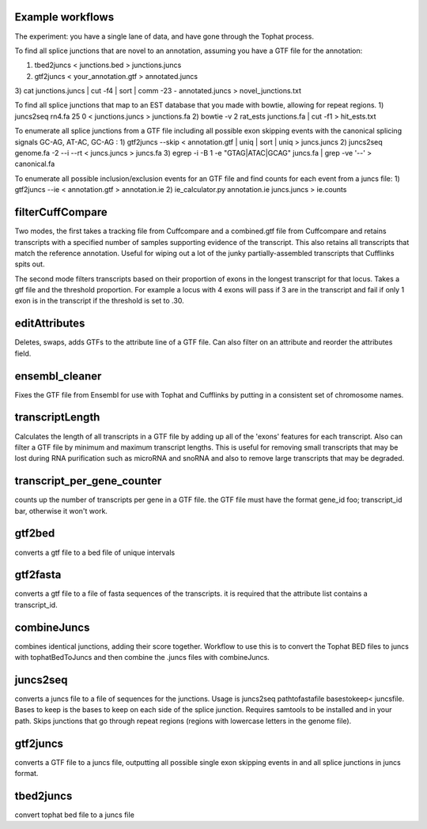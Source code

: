 Example workflows
=================
The experiment: you have a single lane of data, and have gone through
the Tophat process.

To find all splice junctions that are novel to an annotation, assuming
you have a GTF file for the annotation:

1) tbed2juncs < junctions.bed > junctions.juncs
2) gtf2juncs < your_annotation.gtf > annotated.juncs
3) cat junctions.juncs | cut -f4 | sort | comm -23 - annotated.juncs > 
novel_junctions.txt

To find all splice junctions that map to an EST database that you
made with bowtie, allowing for repeat regions.
1) juncs2seq rn4.fa 25 0 < junctions.juncs > junctions.fa
2) bowtie -v 2 rat_ests junctions.fa | cut -f1 > hit_ests.txt

To enumerate all splice junctions from a GTF file including all
possible exon skipping events with the canonical splicing signals 
GC-AG, AT-AC, GC-AG :
1) gtf2juncs --skip < annotation.gtf | uniq | sort | uniq > juncs.juncs
2) juncs2seq genome.fa -2 --i --rt < juncs.juncs > juncs.fa
3) egrep -i -B 1 -e "GTAG|ATAC|GCAG" juncs.fa | grep -ve '--' > canonical.fa

To enumerate all possible inclusion/exclusion events for an GTF file and
find counts for each event from a juncs file:
1) gtf2juncs --ie < annotation.gtf > annotation.ie
2) ie_calculator.py annotation.ie juncs.juncs > ie.counts

filterCuffCompare
=================

Two modes, the first takes a tracking file from Cuffcompare and a
combined.gtf file from Cuffcompare and retains transcripts with a
specified number of samples supporting evidence of the
transcript. This also retains all transcripts that match the reference
annotation. Useful for wiping out a lot of the junky
partially-assembled transcripts that Cufflinks spits out. 

The second mode filters transcripts based on their proportion of
exons in the longest transcript for that locus. Takes a gtf file and
the threshold proportion. For example a locus with 4 exons will
pass if 3 are in the transcript and fail if only 1 exon is in the
transcript if the threshold is set to .30.

editAttributes
==============
Deletes, swaps, adds GTFs to the attribute line of a GTF file. Can also
filter on an attribute and reorder the attributes field.

ensembl_cleaner
===============
Fixes the GTF file from Ensembl for use with Tophat and Cufflinks by putting
in a consistent set of chromosome names.

transcriptLength
================
Calculates the length of all transcripts in a GTF file by adding up all
of the 'exons' features for each transcript. Also can filter a GTF file
by minimum and maximum transcript lengths. This is useful for removing
small transcripts that may be lost during RNA purification such as 
microRNA and snoRNA and also to remove large transcripts that may be
degraded.

transcript_per_gene_counter
===========================
counts up the number of transcripts per gene in a GTF file. the GTF file
must have the format gene_id foo; transcript_id bar, otherwise it won't
work.

gtf2bed
=======
converts a gtf file to a bed file of unique intervals

gtf2fasta
=========
converts a gtf file to a file of fasta sequences of the transcripts.
it is required that the attribute list contains a transcript_id.

combineJuncs
============
combines identical junctions, adding their score together. Workflow to
use this is to convert the Tophat BED files to juncs with tophatBedToJuncs
and then combine the .juncs files with combineJuncs.

juncs2seq
=========
converts a juncs file to a file of sequences for the junctions. Usage
is juncs2seq pathtofastafile basestokeep< juncsfile. Bases to keep
is the bases to keep on each side of the splice junction. Requires
samtools to be installed and in your path. Skips junctions that go
through repeat regions (regions with lowercase letters in the genome 
file).

gtf2juncs
=========
converts a GTF file to a juncs file, outputting all possible
single exon skipping events in and all splice junctions in 
juncs format.

tbed2juncs
==========
convert tophat bed file to a juncs file


.. _BEDTools: http://code.google.com/p/bedtools/
